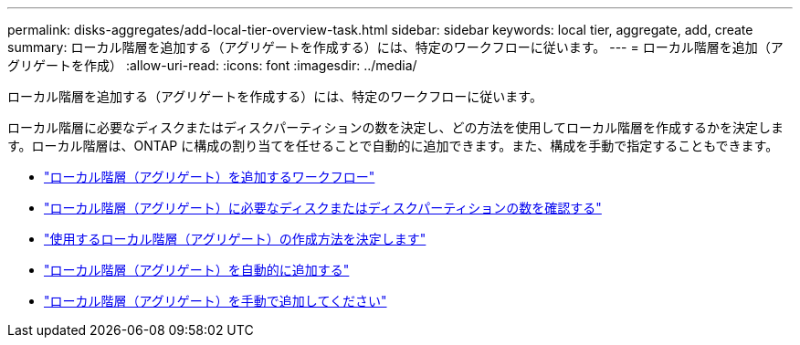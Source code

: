 ---
permalink: disks-aggregates/add-local-tier-overview-task.html 
sidebar: sidebar 
keywords: local tier, aggregate, add, create 
summary: ローカル階層を追加する（アグリゲートを作成する）には、特定のワークフローに従います。 
---
= ローカル階層を追加（アグリゲートを作成）
:allow-uri-read: 
:icons: font
:imagesdir: ../media/


[role="lead"]
ローカル階層を追加する（アグリゲートを作成する）には、特定のワークフローに従います。

ローカル階層に必要なディスクまたはディスクパーティションの数を決定し、どの方法を使用してローカル階層を作成するかを決定します。ローカル階層は、ONTAP に構成の割り当てを任せることで自動的に追加できます。また、構成を手動で指定することもできます。

* link:aggregate-expansion-workflow-concept.html["ローカル階層（アグリゲート）を追加するワークフロー"]
* link:determine-number-disks-partitions-concept.html["ローカル階層（アグリゲート）に必要なディスクまたはディスクパーティションの数を確認する"]
* link:decide-aggregate-creation-method-concept.html["使用するローカル階層（アグリゲート）の作成方法を決定します"]
* link:create-aggregates-auto-provision-task.html["ローカル階層（アグリゲート）を自動的に追加する"]
* link:create-aggregates-manual-task.html["ローカル階層（アグリゲート）を手動で追加してください"]

